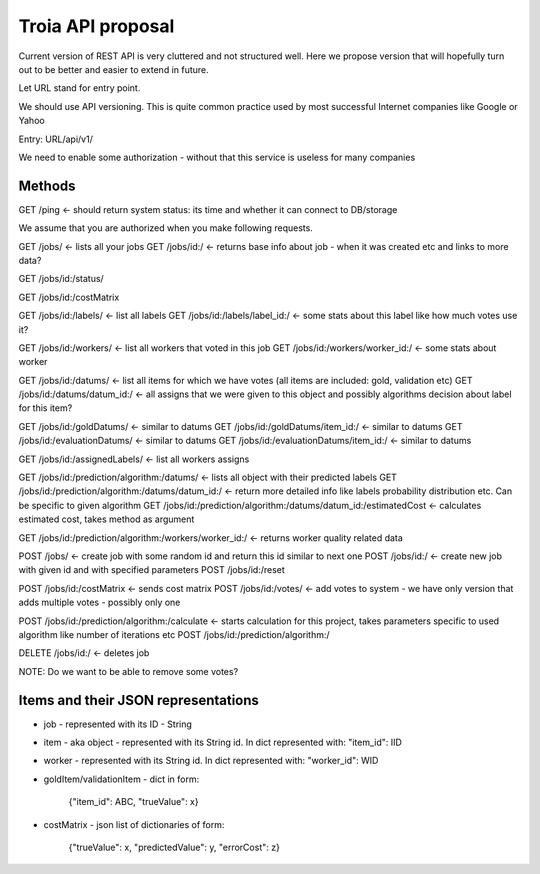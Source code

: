 Troia API proposal
==================

Current version of REST API is very cluttered and not structured well.
Here we propose version that will hopefully turn out to be better and easier to extend in future.

Let URL stand for entry point.

We should use API versioning.
This is quite common practice used by most successful Internet companies like Google or Yahoo



Entry: URL/api/v1/

We need to enable some authorization - without that this service is useless for many companies


Methods
-------

GET /ping <- should return system status: its time and whether it can connect to DB/storage


We assume that you are authorized when you make following requests.

GET /jobs/ <- lists all your jobs
GET /jobs/id:/ <- returns base info about job - when it was created etc and links to more data?

GET /jobs/id:/status/

GET /jobs/id:/costMatrix

GET /jobs/id:/labels/ <- list all labels
GET /jobs/id:/labels/label_id:/ <- some stats about this label like how much votes use it?

GET /jobs/id:/workers/ <- list all workers that voted in this job
GET /jobs/id:/workers/worker_id:/ <- some stats about worker

GET /jobs/id:/datums/ <- list all items for which we have votes (all items are included: gold, validation etc)
GET /jobs/id:/datums/datum_id:/ <- all assigns that we were given to this object and possibly algorithms decision about label for this item?

GET /jobs/id:/goldDatums/ <- similar to datums
GET /jobs/id:/goldDatums/item_id:/ <- similar to datums
GET /jobs/id:/evaluationDatums/ <- similar to datums
GET /jobs/id:/evaluationDatums/item_id:/ <- similar to datums

GET /jobs/id:/assignedLabels/ <- list all workers assigns

GET /jobs/id:/prediction/algorithm:/datums/ <- lists all object with their predicted labels
GET /jobs/id:/prediction/algorithm:/datums/datum_id:/ <- return more detailed info like labels probability distribution etc. Can be specific to given algorithm
GET /jobs/id:/prediction/algorithm:/datums/datum_id:/estimatedCost <- calculates estimated cost, takes method as argument

GET /jobs/id:/prediction/algorithm:/workers/worker_id:/ <- returns worker quality related data


POST /jobs/ <- create job with some random id and return this id similar to next one
POST /jobs/id:/ <- create new job with given id and with specified parameters
POST /jobs/id:/reset

POST /jobs/id:/costMatrix <- sends cost matrix
POST /jobs/id:/votes/ <- add votes to system - we have only version that adds multiple votes - possibly only one

POST /jobs/id:/prediction/algorithm:/calculate <- starts calculation for this project, takes parameters specific to used algorithm like number of iterations etc
POST /jobs/id:/prediction/algorithm:/


DELETE /jobs/id:/ <- deletes job

NOTE: Do we want to be able to remove some votes?



Items and their JSON representations
------------------------------------

- job - represented with its ID - String
- item - aka object - represented with its String id. In dict represented with: "item_id": IID
- worker - represented with its String id. In dict represented with: "worker_id": WID
- goldItem/validationItem - dict in form:

    {"item_id": ABC, "trueValue": x}

- costMatrix - json list of dictionaries of form:

    {"trueValue": x, "predictedValue": y, "errorCost": z}

